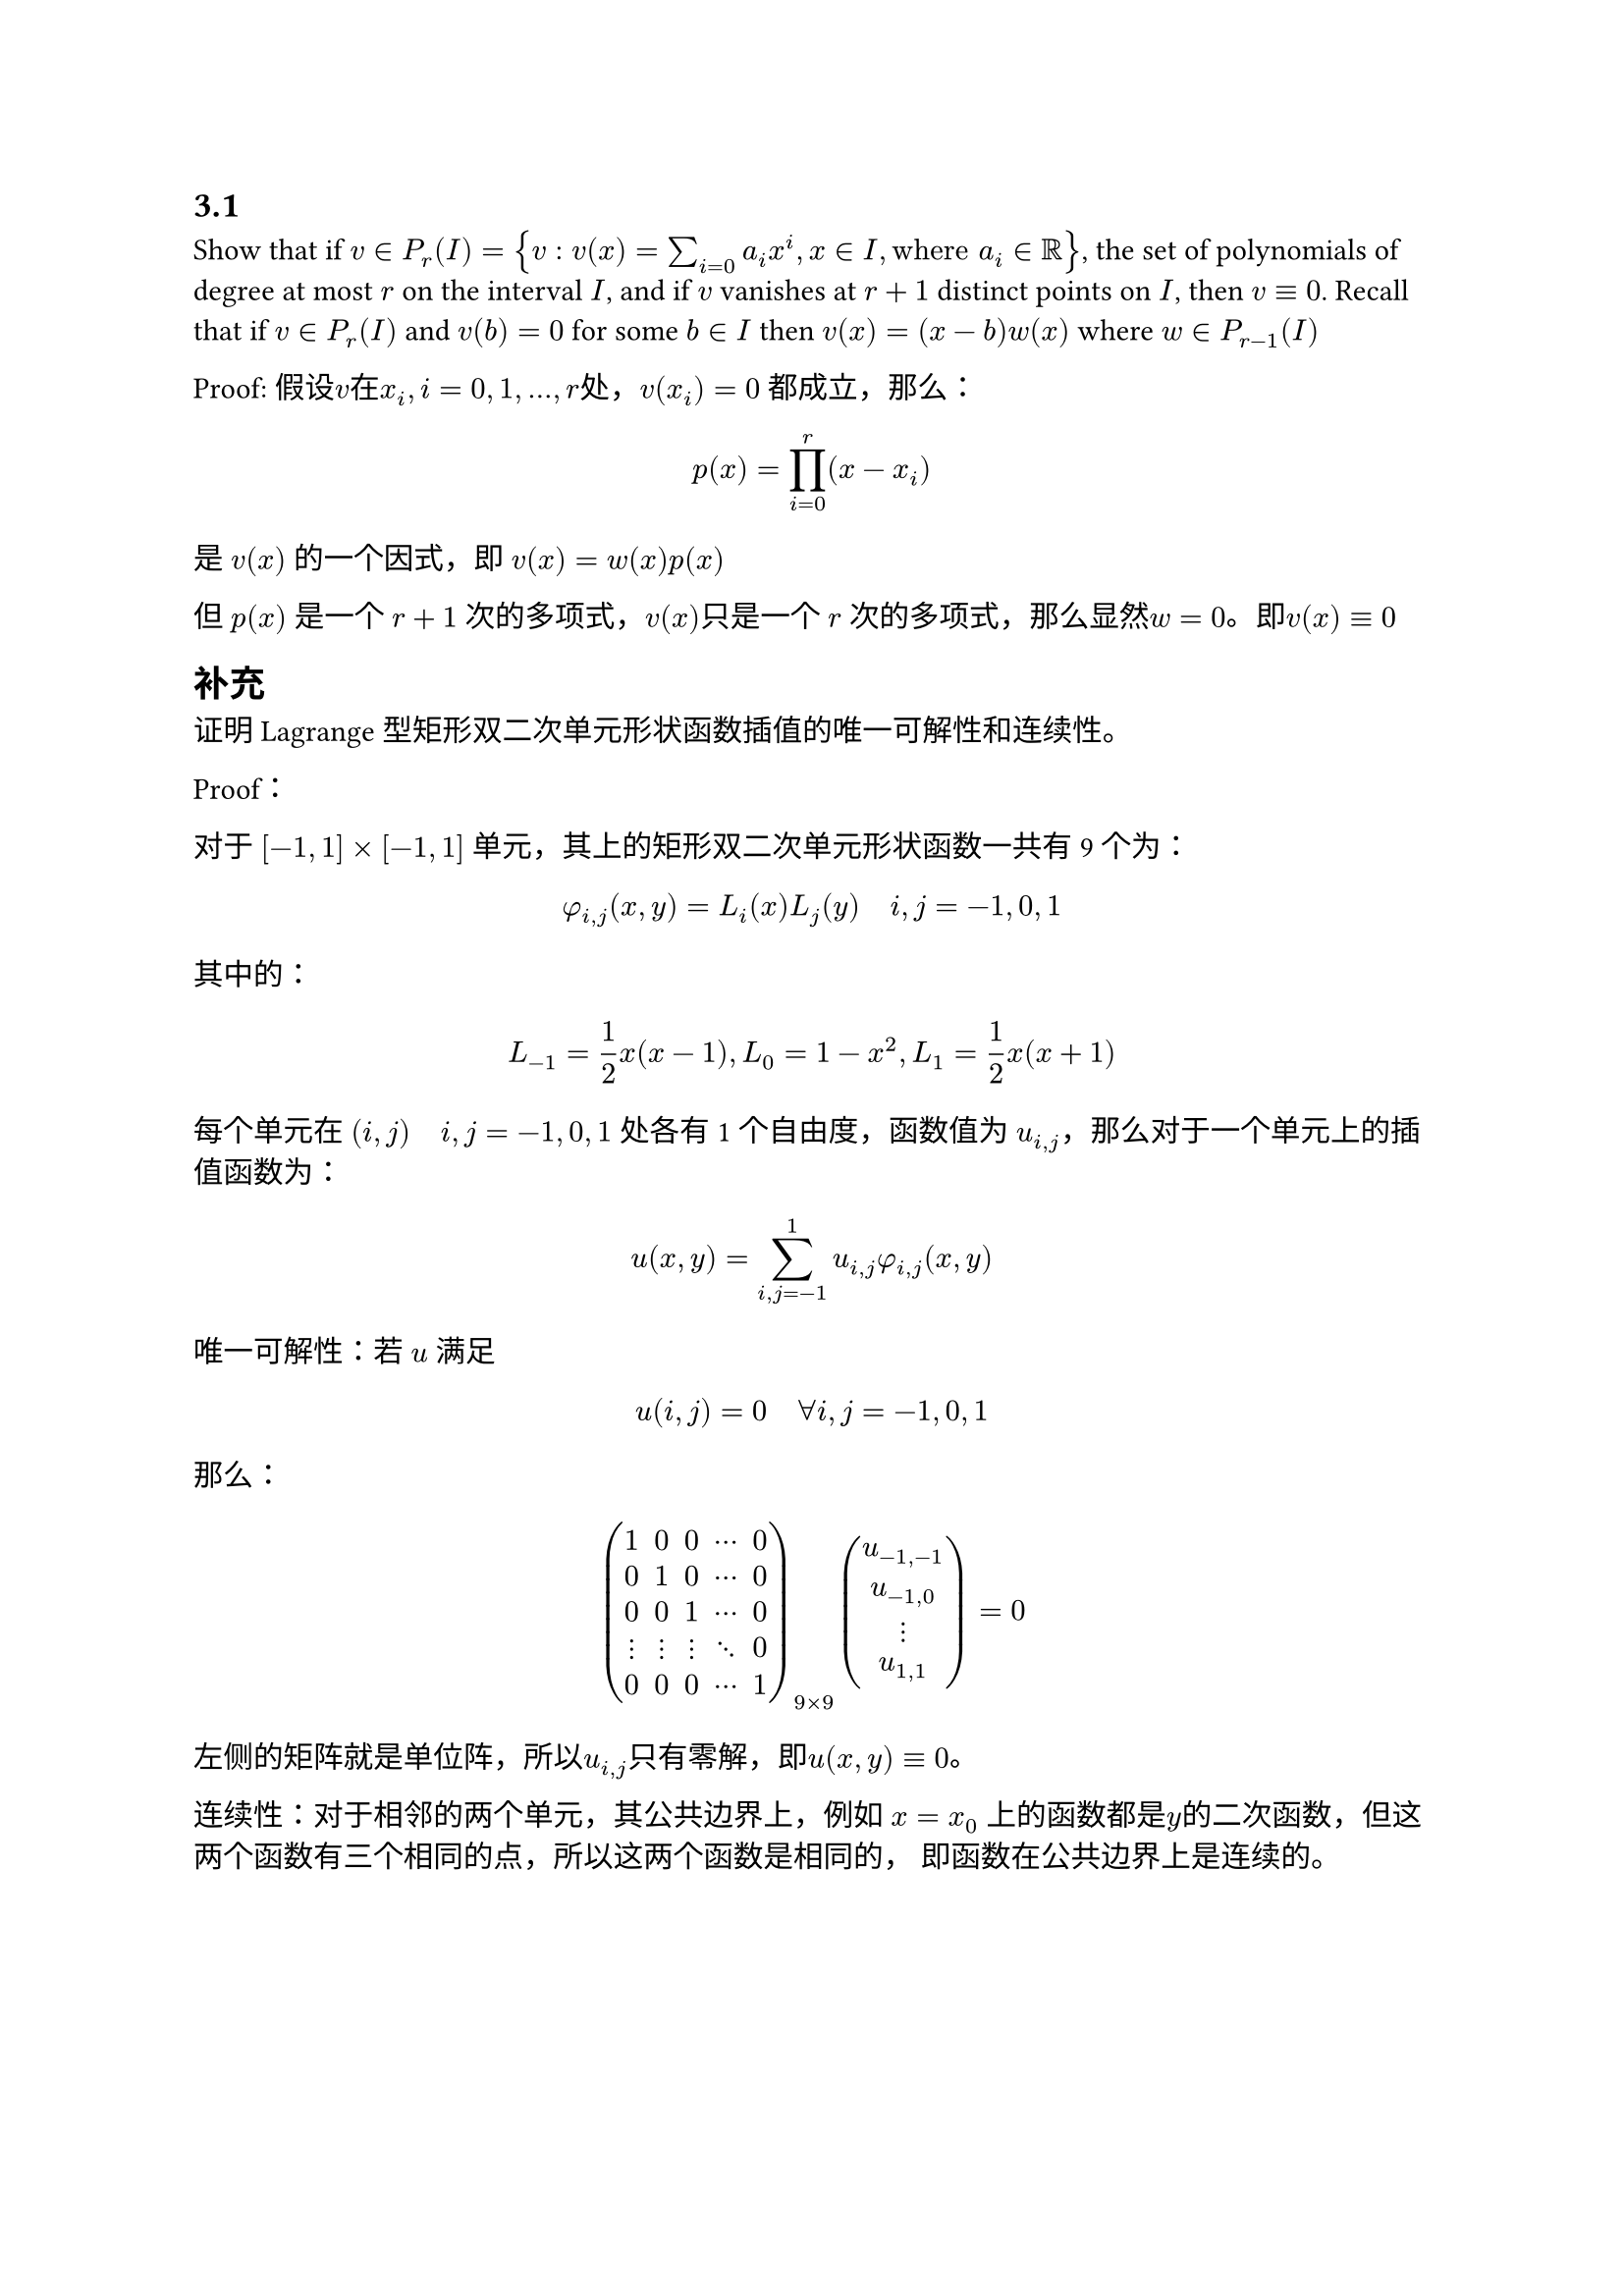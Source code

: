 == 3.1

Show that if $v in P_r (I) = {v: v(x) = sum_(i = 0) a_i x^i, x in I, "where " a_i in RR}$, the set of polynomials of 
degree at most $r$ on the interval $I$, and if $v$ vanishes at $r+1$ distinct points on $I$, then $v equiv 0$. Recall
that if $v in P_r (I)$ and $v(b) = 0$ for some $b in I$ then $v(x) = (x - b) w(x)$ where $w in P_(r-1) (I)$

Proof: 假设$v$在$x_i, i = 0, 1, ..., r$处，$v(x_i) = 0$ 都成立，那么：
$ p(x) = product_(i = 0)^(r) (x - x_i) $
是 $v(x)$ 的一个因式，即 $v(x) = w(x) p(x)$

但 $p(x)$ 是一个 $r+1$ 次的多项式，$v(x)$只是一个 $r$ 次的多项式，那么显然$w = 0$。即$v(x) equiv 0$

== 补充

证明Lagrange型矩形双二次单元形状函数插值的唯一可解性和连续性。

Proof：

对于 $[-1, 1] times [-1, 1]$ 单元，其上的矩形双二次单元形状函数一共有 9 个为：
$ phi_(i,j)(x, y) = L_i (x) L_j (y) quad i, j = -1, 0, 1 $

其中的：
$ L_(-1) = 1/2 x (x - 1), L_0 = 1-x^2, L_1 = 1/2 x (x+1) $

每个单元在 $(i, j) quad i,j=-1,0,1$ 处各有1个自由度，函数值为 $u_(i, j)$，那么对于一个单元上的插值函数为：

$ u(x, y) = sum_(i,j = -1)^(1)  u_(i, j) phi_(i, j)(x, y) $

唯一可解性：若 $u$ 满足
$ u(i, j) = 0 quad forall i, j = -1, 0, 1 $
那么：
$ mat(1, 0, 0 , dots.c, 0;
  0, 1, 0,dots.c, 0;
  0, 0, 1,dots.c, 0;
  dots.v, dots.v, dots.v, dots.down, 0;
  0, 0, 0, dots.c, 1)_(9 times 9) vec(u_(-1, -1), u_(-1, 0), dots.v, u_(1, 1)) = 0 $
左侧的矩阵就是单位阵，所以$u_(i, j)$只有零解，即$u(x, y) equiv 0$。

连续性：对于相邻的两个单元，其公共边界上，例如 $x = x_0$ 上的函数都是$y$的二次函数，但这两个函数有三个相同的点，所以这两个函数是相同的，
即函数在公共边界上是连续的。
